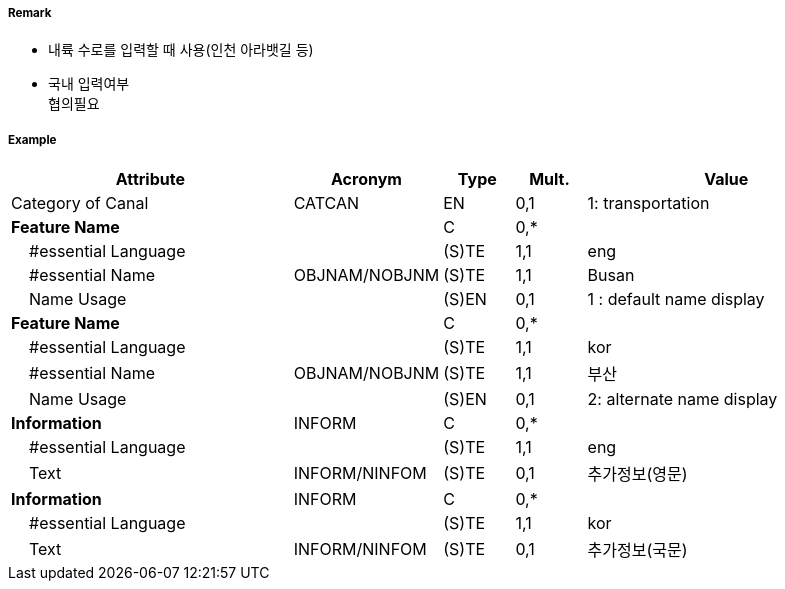 // tag::Canal[]
===== Remark
- 내륙 수로를 입력할 때 사용(인천 아라뱃길 등)
- 국내 입력여부 +
협의필요

===== Example
[cols="20,10,5,5,20", options="header"]
|===
|Attribute |Acronym |Type |Mult. |Value

|Category of Canal|CATCAN|EN|0,1| 1: transportation 
|**Feature Name**||C|0,*| 
|    #essential Language||(S)TE|1,1| eng
|    #essential Name|OBJNAM/NOBJNM|(S)TE|1,1| Busan
|    Name Usage||(S)EN|0,1| 1 : default name display
|**Feature Name**||C|0,*| 
|    #essential Language||(S)TE|1,1| kor
|    #essential Name|OBJNAM/NOBJNM|(S)TE|1,1| 부산
|    Name Usage||(S)EN|0,1| 2: alternate name display  
|**Information**|INFORM|C|0,*| 
|    #essential Language||(S)TE|1,1| eng
|    Text|INFORM/NINFOM|(S)TE|0,1| 추가정보(영문)
|**Information**|INFORM|C|0,*| 
|    #essential Language||(S)TE|1,1| kor
|    Text|INFORM/NINFOM|(S)TE|0,1| 추가정보(국문)
|===

// end::Canal[]
